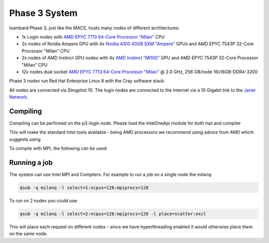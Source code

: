 Phase 3 System
------------------------------------

Isambard Phase 3, just like the MACS, hosts many nodes of different architectures:

* 1x Login nodes with `AMD EPYC 7713 64-Core Processor "Milan" <https://www.amd.com/en/products/cpu/amd-epyc-7713>`_ CPU
* 2x nodes of Nvidia Ampere GPU with 4x `Nvidia A100 40GB SXM "Ampere" <https://www.nvidia.com/en-gb/data-center/ampere-architecture/>`_ GPUs and AMD EPYC 7543P 32-Core Processor "Milan" CPU
* 2x nodes of AMD Instinct GPU nodes with 4x `AMD Instinct "MI100" <https://www.amd.com/en/products/server-accelerators/instinct-mi100>`_ GPU and AMD EPYC 7543P 32-Core Processor "Milan" CPU
* 12x nodes dual socket `AMD EPYC 7713 64-Core Processor "Milan" <https://www.amd.com/en/products/cpu/amd-epyc-7713>`_ @ 2.0 GHz, 256 GB/node 16x16GB-DDR4-3200

Phase 3 nodes run Red Hat Enterprise Linux 8 with the Cray software stack.

All nodes are connected via Slingshot 10. The login nodes are connected to the Internet via a 10 Gigabit link to the `Janet Network <https://www.jisc.ac.uk/janet>`_.

Compiling
=========

Compiling can be perfomed on the p3-login node.  Please load the IntelOneApi module for both mpi and compiler

.. code-block:: text
  module load IntelOneApi/compiler
  module load IntelOneApi/mpi

This will make the standard Intel tools available - being AMD processors we recommend using advice from AMD which suggests using

.. code-block:: text
  icc -march core-avx2 

To compile with MPI, the following can be used:

.. code-block:: text
  mpiicc -march core-avx2
  

Running a job
=============

The system can use Intel MPI and Compilers.  For example to run a job on a single node the milanq:

.. code-block:: text

  qsub -q milanq -l select=1:ncpus=128:mpiprocs=128

To run on 2 nodes you could use:

.. code-block:: text
  
  qsub -q milanq -l select=2:ncpus=128:mpiprocs=128 -l place=scatter:excl
  
This will place each request on different nodes - since we have hyperthreading enabled it would otherwise place them on the same node.

  

